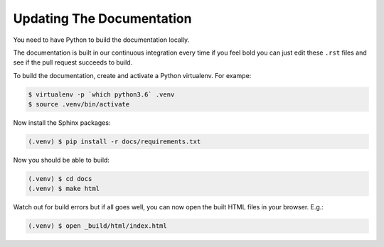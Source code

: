 ==========================
Updating The Documentation
==========================

You need to have Python to build the documentation locally.

The documentation is built in our continuous integration every time
if you feel bold you can just edit these ``.rst`` files and see if the
pull request succeeds to build.

To build the documentation, create and activate a Python virtualenv.
For exampe:

.. code-block:: shell

    $ virtualenv -p `which python3.6` .venv
    $ source .venv/bin/activate

Now install the Sphinx packages:

.. code-block:: shell

    (.venv) $ pip install -r docs/requirements.txt

Now you should be able to build:

.. code-block:: shell

    (.venv) $ cd docs
    (.venv) $ make html

Watch out for build errors but if all goes well, you can now open
the built HTML files in your browser. E.g.:

.. code-block:: shell

    (.venv) $ open _build/html/index.html
